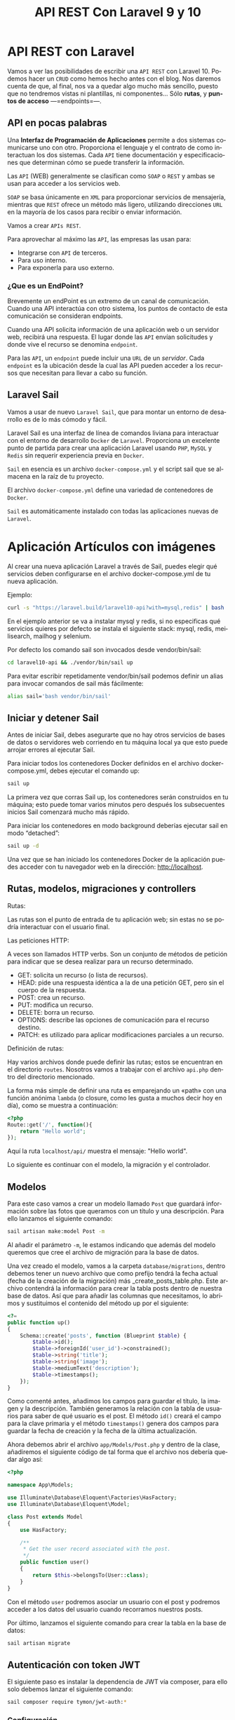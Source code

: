 #+TITLE: API REST Con Laravel 9 y 10
#+AUTHOR:
#+EMAIL:
#+DATE:
#+OPTIONS: texht:t toc:3 num:3 -:nil ^:{} ":nil ':nil
#+OPTIONS: tex:t
#+LATEX_CLASS: article
#+LATEX_HEADER:p
#+LANGUAGE: es

#+BEGIN_COMMENT
#+LATEX_HEADER: \usepackage[AUTO]{babel}
#+END_COMMENT

#+LATEX_HEADER_EXTRA: \usepackage{mdframed}
#+LATEX_HEADER_EXTRA: \BeforeBeginEnvironment{minted}{\begin{mdframed}}
#+LATEX_HEADER_EXTRA: \AfterEndEnvironment{minted}{\end{mdframed}}

#+LATEX: \setlength\parindent{10pt}
#+LATEX_HEADER: \usepackage{parskip}

#+latex_header: \usepackage[utf8]{inputenc} %% For unicode chars
#+LATEX_HEADER: \usepackage{placeins}

#+LATEX_HEADER: \usepackage[margin=1.40cm]{geometry}

#+LaTeX_HEADER: \usepackage[T1]{fontenc}
#+LaTeX_HEADER: \usepackage{mathpazo}
#+LaTeX_HEADER: \linespread{1.05}
#+LaTeX_HEADER: \usepackage[scaled]{helvet}
#+LaTeX_HEADER: \usepackage{courier}

#+LaTeX_HEADER: \hypersetup{colorlinks=true,linkcolor=blue}
#+LATEX_HEADER: \RequirePackage{fancyvrb}
#+LATEX_HEADER: \DefineVerbatimEnvironment{verbatim}{Verbatim}{fontsize=\small,formatcom = {\color[rgb]{0.5,0,0}}}

* API REST con Laravel
Vamos a ver las posibilidades de escribir una =API REST= con
Laravel 10. Podemos hacer un =CRUD= como hemos hecho antes con el
blog. Nos daremos cuenta de que, al final, nos va a quedar algo mucho
más sencillo, puesto que no tendremos vistas ni plantillas, ni
componentes... Sólo *rutas*, y *puntos de acceso* —=endpoints=—.

** API en pocas palabras
Una *Interfaz de Programación de Aplicaciones* permite a dos sistemas
comunicarse uno con otro. Proporciona el lenguaje y el contrato de
como interactuan los dos sistemas. Cada =API= tiene documentación y
especificaciones que determinan cómo se puede transferir la
información.

Las =API= (WEB) generalmente se clasifican como =SOAP= o =REST= y
ambas se usan para acceder a los servicios web.

=SOAP= se basa únicamente en =XML= para proporcionar servicios de
mensajería, mientras que =REST= ofrece un método más ligero, utilizando
direcciones =URL= en la mayoría de los casos para recibir o enviar
información.

Vamos a crear =APIs REST=.

Para aprovechar al máximo las =API=, las empresas las usan para:
  - Integrarse con =API= de terceros.
  - Para uso interno.
  - Para exponerla para uso externo.



\page


*** ¿Que es un EndPoint?
Brevemente un endPoint es un extremo de un canal de
comunicación. Cuando una API interactúa con otro sistema, los puntos
de contacto de esta comunicación se consideran endpoints.

Cuando una API solicita información de una aplicación web o un
servidor web, recibirá una respuesta. El lugar donde las =API= envían
solicitudes y donde vive el recurso se denomina =endpoint=.

Para las =API=, un =endpoint= puede incluir una =URL= de un
/servidor/. Cada =endpoint= es la ubicación desde la cual las API pueden
acceder a los recursos que necesitan para llevar a cabo su función.

** Laravel Sail
Vamos a usar de nuevo =Laravel Sail=, que para montar un entorno de
desarrollo es de lo más cómodo y fácil.

Laravel Sail es una interfaz de línea de comandos liviana para
interactuar con el entorno de desarrollo =Docker= de
=Laravel=. Proporciona un excelente punto de partida para crear una
aplicación Laravel usando =PHP=, =MySQL= y =Redis= sin requerir
experiencia previa en =Docker=.

=Sail= en esencia es un archivo =docker-compose.yml= y el script sail
que se almacena en la raíz de tu proyecto.

El archivo =docker-compose.yml= define una variedad de contenedores de
=Docker=.

=Sail= es automáticamente instalado con todas las aplicaciones nuevas de
=Laravel=.


* Aplicación Artículos con imágenes
Al crear una nueva aplicación Laravel a través de Sail, puedes elegir
qué servicios deben configurarse en el archivo docker-compose.yml de
tu nueva aplicación.

Ejemplo:
#+begin_src bash
curl -s "https://laravel.build/laravel10-api?with=mysql,redis" | bash
#+end_src

En el ejemplo anterior se va a instalar mysql y redis, si no
especificas qué servicios quieres por defecto se instala el siguiente
stack: mysql, redis, meilisearch, mailhog y selenium.

Por defecto los comando sail son invocados desde vendor/bin/sail:
#+begin_src bash
cd laravel10-api && ./vendor/bin/sail up
#+end_src

Para evitar escribir repetidamente vendor/bin/sail podemos definir un
alias para invocar comandos de sail más fácilmente:
#+begin_src bash
alias sail='bash vendor/bin/sail'
#+end_src

** Iniciar y detener Sail
Antes de iniciar Sail, debes asegurarte que no hay otros servicios de
bases de datos o servidores web corriendo en tu máquina local ya que
esto puede arrojar errores al ejecutar Sail.

Para iniciar todos los contenedores Docker definidos en el archivo
docker-compose.yml, debes ejecutar el comando up:
#+begin_src bash
sail up
#+end_src

La primera vez que corras Sail up, los contenedores serán construidos
en tu máquina; esto puede tomar varios minutos pero después los
subsecuentes inicios Sail comenzará mucho más rápido.

Para iniciar los contenedores en modo background deberías ejecutar
sail en modo “detached”:
#+begin_src bash
sail up -d
#+end_src

Una vez que se han iniciado los contenedores Docker de la aplicación
puedes acceder con tu navegador web en la dirección: http://localhost.

** Rutas, modelos, migraciones y controllers
**** Rutas:
Las rutas son el punto de entrada de tu aplicación web; sin estas no
se podría interactuar con el usuario final.

**** Las peticiones HTTP:
A veces son llamados HTTP verbs. Son un conjunto de métodos de
petición para indicar que se desea realizar para un recurso
determinado.
    - GET: solicita un recurso (o lista de recursos).
    - HEAD: pide una respuesta idéntica a la de una petición GET, pero
      sin el cuerpo de la respuesta.
    - POST: crea un recurso.
    - PUT: modifica un recurso.
    - DELETE: borra un recurso.
    - OPTIONS: describe las opciones de comunicación para el recurso destino.
    - PATCH: es utilizado para aplicar modificaciones parciales a un recurso.

**** Definición de rutas:
Hay varios archivos donde puede definir las rutas; estos se encuentran
en el directorio =routes=. Nosotros vamos a trabajar con el archivo
=api.php= dentro del directorio mencionado.

La forma más simple de definir una ruta es emparejando un «path» con
una función anónima =lambda= (o closure, como les gusta a muchos decir
hoy en día), como se muestra a continuación:
#+begin_src php
<?php
Route::get('/', function(){
    return "Hello world";
});
#+end_src

Aquí la ruta =localhost/api/= muestra el mensaje: "Hello world".

Lo siguiente es continuar con el modelo, la migración y el controlador.

** Modelos
Para este caso vamos a crear un modelo llamado =Post= que guardará
información sobre las fotos que queramos con un título y una
descripción. Para ello lanzamos el siguiente comando:
#+begin_src bash
sail artisan make:model Post -m
#+end_src

Al añadir el parámetro =-m=, le estamos indicando que además del modelo
queremos que cree el archivo de migración para la base de datos.

Una vez creado el modelo, vamos a la carpeta =database/migrations=,
dentro debemos tener un nuevo archivo que como prefijo tendrá la fecha
actual (fecha de la creación de la migración) más
_create_posts_table.php. Este archivo contendrá la información para
crear la tabla posts dentro de nuestra base de datos. Así que para
añadir las columnas que necesitamos, lo abrimos y sustituimos el
contenido del método up por el siguiente:

#+begin_src php
<?=
public function up()
{
    Schema::create('posts', function (Blueprint $table) {
        $table->id();
        $table->foreignId('user_id')->constrained();
        $table->string('title');
        $table->string('image');
        $table->mediumText('description');
        $table->timestamps();
    });
}
#+end_src


Como comenté antes, añadimos los campos para guardar el título, la
imagen y la descripción. También generamos la relación con la tabla de
usuarios para saber de qué usuario es el post. El método =id()= creará
el campo para la clave primaria y el método =timestamps()= genera dos
campos para guardar la fecha de creación y la fecha de la última
actualización.

Ahora debemos abrir el archivo =app/Models/Post.php= y dentro de la
clase, añadiremos el siguiente código de tal forma que el archivo nos
debería quedar algo así:
#+begin_src php
<?php

namespace App\Models;

use Illuminate\Database\Eloquent\Factories\HasFactory;
use Illuminate\Database\Eloquent\Model;

class Post extends Model
{
    use HasFactory;

    /**
     * Get the user record associated with the post.
     */
    public function user()
    {
        return $this->belongsTo(User::class);
    }
}
#+end_src


Con el método ~user~ podremos asociar un usuario con el post y podremos
acceder a los datos del usuario cuando recorramos nuestros posts.

Por último, lanzamos el siguiente comando para crear la tabla en la
base de datos:
#+begin_src bash
sail artisan migrate
#+end_src

** Autenticación con token JWT
El siguiente paso es instalar la dependencia de JWT vía composer, para
ello solo debemos lanzar el siguiente comando:
#+begin_src bash
sail composer require tymon/jwt-auth:*
#+end_src

*** Configuración
Una vez instalado, debemos abrir el archivo =config/app.php=. Ahí
veremos que retorna un array enorme. Pues bien, debemos ir a la clave
=providers= y añadir la siguiente línea:
#+begin_src php
<?=
Tymon\JWTAuth\Providers\LaravelServiceProvider::class,
#+end_src

De tal forma que quedaría algo así:
#+begin_src php
<?=
'providers' => [

        /*
         * Laravel Framework Service Providers...
         */
        .
        .
        .
        Illuminate\Validation\ValidationServiceProvider::class,
        Illuminate\View\ViewServiceProvider::class,
        Tymon\JWTAuth\Providers\LaravelServiceProvider::class,
        .
        .
        .
],
#+end_src

Al añadirlo en esta lista, el servicio de =JWT= se cargará
automáticamente cada vez que un usuario haga una petición a nuestra
API.

Una vez hecho esto, deberemos crear un archivo llamado =config/jwt.php=,
para ello, solo debemos lanzar el siguiente comando y este lo creará
automáticamente:
#+begin_src bash
sail artisan vendor:publish --provider="Tymon\JWTAuth\Providers\LaravelServiceProvider"
#+end_src

Una vez creado, lanzaremos el siguiente comando para crear una
variable de entorno con una =clave= para JWT. Lanzamos el siguiente
comando y listo[1]:
#+begin_src bash
sail artisan jwt:secret
#+end_src

Ahora deberemos modificar la forma en la que nos autenticamos por
defecto en Laravel así que lo queremos hacer es abrir el archivo
=config/auth.php= y sustituir unas claves y valores por los siguientes:
#+begin_src php
<?=
    .
    .
    .
    'defaults' => [
        'guard' => 'api',
        'passwords' => 'users',
    ],
    .
    .
    .
    'guards' => [
        'api' => [
            'driver' => 'jwt',
            'provider' => 'users',
        ],
    ],
#+end_src

En la clave =defaults= lo que hacemos es sustituir =guard= con valor =web=
por =api=, ya que el tipo de login que vamos a usar va a ser el de API.

En la clave =guards=, cambiamos la clave =web= por =api=, ya que no la
necesitamos y en API le diremos que vamos a usar *el driver de JWT*.

*** Modelo
Una vez hecho esto, deberemos editar el modelo =User.php= que ya viene
por defecto en Laravel, asi que abrimos el archivo =app/Models/User.php=
y reemplazamos su contenido por el siguiente:
#+begin_src php
<?php

namespace App\Models;

use Illuminate\Database\Eloquent\Factories\HasFactory;
use Tymon\JWTAuth\Contracts\JWTSubject;
use Illuminate\Notifications\Notifiable;
use Illuminate\Foundation\Auth\User as Authenticatable;

class User extends Authenticatable implements JWTSubject
{
    use Notifiable;
    use HasFactory;

    // Rest omitted for brevity

    /**
     * Get the identifier that will be stored in the subject claim of the JWT.
     *
     * @return mixed
     */
    public function getJWTIdentifier()
    {
        return $this->getKey();
    }

    /**
     * Return a key value array, containing any custom claims to be added to the JWT.
     *
     * @return array
     */
    public function getJWTCustomClaims()
    {
        return [];
    }
}
#+end_src

*** Controlador
Para gestionar las peticiones de login, necesitaremos crear un
controlador que se encargue de la autenticación. Para crearlo,
lanzamos el siguiente comando:
#+begin_src bash
sail  artisan make:controller Api/V1/AuthController
#+end_src

De esta forma, crearemos el controlador para gestionar la
autenticación en la ruta
=app/Http/Controllers/Api/V1/AuthController.php=. Una vez creado,
añadiremos el siguiente código:
#+begin_src php
<?php

namespace App\Http\Controllers\Api\V1;

use App\Http\Controllers\Controller;

class AuthController extends Controller
{
    /**
     * Create a new AuthController instance.
     *
     * @return void
     */
    public function __construct()
    {
        $this->middleware('auth:api', ['except' => ['login']]);
    }

    /**
     * Get a JWT via given credentials.
     *
     * @return \Illuminate\Http\JsonResponse
     */
    public function login()
    {
        $credentials = request(['email', 'password']);

        if (! $token = auth()->attempt($credentials)) {
            return response()->json(['error' => 'Unauthorized'], 401);
        }

        return $this->respondWithToken($token);
    }

    /**
     * Get the authenticated User.
     *
     * @return \Illuminate\Http\JsonResponse
     */
    public function me()
    {
        return response()->json(auth()->user());
    }

    /**
     * Log the user out (Invalidate the token).
     *
     * @return \Illuminate\Http\JsonResponse
     */
    public function logout()
    {
        auth()->logout();

        return response()->json(['message' => 'Successfully logged out']);
    }

    /**
     * Refresh a token.
     *
     * @return \Illuminate\Http\JsonResponse
     */
    public function refresh()
    {
        return $this->respondWithToken(auth()->refresh());
    }

    /**
     * Get the token array structure.
     *
     * @param  string $token
     *
     * @return \Illuminate\Http\JsonResponse
     */
    protected function respondWithToken($token)
    {
        return response()->json([
            'access_token' => $token,
            'token_type' => 'bearer',
            'expires_in' => auth()->factory()->getTTL() * 60
        ]);
    }
}
#+end_src
Este código se encargará de gestionar las distintas rutas que
utilizaremos para todo el proceso de autenticación.

*Nota*:
#+Begin_mdframed
Para las pruebas podemos cambiar el campo =expires_in=, para no tener
que generar un nuevo token cada dos por tres.
#+End_mdframed

*** Rutas
El siguiente paso que haremos, será configurar las rutas así abrimos
el archivo =routes/api.php= y sustituimos su contenido por el siguiente:
#+begin_src php
<?php

use Illuminate\Support\Facades\Route;

Route::group([
    'middleware' => 'api',
    'prefix' => 'v1/auth'

], function ($router) {
    Route::post('login', [\App\Http\Controllers\Api\V1\AuthController::class,
                 'login'])->name('login');
    Route::post('logout', [\App\Http\Controllers\Api\V1\AuthController::class,
                  'logout'])->name('logout');
    Route::post('refresh', [\App\Http\Controllers\Api\V1\AuthController::class,
                 'refresh'])->name('refresh');
    Route::post('me', [\App\Http\Controllers\Api\V1\AuthController::class,
                 'me'])->name('me');
});
#+end_src


Como podéis ver, la dependencia de =JWT= en Laravel nos crea varias
rutas aunque en nuestro caso sólo utilizaremos la ruta de login para
obtener el token de acceso.

También, todas nuestras rutas tendrán un /prefijo/ =v1/auth=, de esta
forma si luego trabajamos con otra versión, podremos separar como
hacer la autenticación de una versión a otra.

*** Configuración de la BD
Como siempre, deberemos editar el archivo =.env= para añadir las
conexiones a la base de datos así que lo abrimos y añadimos la
configuración a nuestra =BD=. Nos vale con lo que sail hace, nada que
tocar.

Normalmente con Sail no hay que crear la BD, pero a veces se tiene que
crear la base de datos con el nombre que queráis en vuestro cliente de
MySQL para que todo funcione correctamente.

El siguiente paso es crear unos cuantos usuarios para probar que todo
funciona correctamente. Para ello, vamos al archivo
=database/seeders/DatabaseSeeder.php= y descomentamos la línea para
crear los usuarios. De esta forma podremos crearlos automáticamente
cuando lancemos la migración de las tablas a la base de datos.
#+begin_src php
<?=
public function run()
{
    \App\Models\User::factory(10)->create();
}
#+end_src

Una vez hecho esto, vamos a crear los usuarios y las tablas en la base
de datos. Para ello lanzamos el siguiente comando:
#+begin_src bash
sail artisan migrate --seed
#+end_src

** CRUD
Ahora que ya tenemos el modelo, es hora de ponerse manos a la obra con
el CRUD, así que lo primero que vamos a hacer es crear el controlador
con el siguiente comando:
#+begin_src bash
sail php artisan make:controller Api/V1/PostController --api --model=Post
#+end_src

Al igual que el controlador de autenticación, =PostController= será
guardado dentro de la carpeta V1 para poder separar futuras versiones
de la =API=. El parámetro =--api= creará automáticamente los métodos del
=CRUD= y =--model=Post= le indicará que este controlador trabajará con los
datos del modelo =Post=.

Ahora que ya tenemos el controlador, vamos a generar las rutas así que
vamos al archivo =routes/api.php= y añadimos la siguiente línea:

#+begin_src php
<?=
//en una sola línea
Route::apiResource('v1/posts',
                  App\Http\Controllers\Api\V1\PostController::class)
                   ->middleware('api');
#+end_src

Con esta simple línea crearemos todas las rutas con las que podremos
acceder a los cinco métodos de =PostController= que podrán realizar las
siguientes acciones:

  - Mostrar un listado de todos los post con las fotos.
  - Mostrar un post en concreto por el id.
  - Crearlas.
  - Actualizarlas
  - Eliminarlas.

Para ver las rutas generadas, podéis lanzar el siguiente comando:
#+begin_src bash
sail artisan route:list
#+end_src

Ahora tenemos las rutas, pero nos falta controlar que los =endpoints=
para la /creación, actualización y borrado/ necesiten de un usuario
autenticado para poder utilizarlos. Para añadir este control, debemos
ir al archivo =app/Http/Controllers/Api/V1/PostController.php= y en él
crearemos el constructor de la clase en el que añadiremos el siguiente
código:
#+begin_src php
public function __construct()
{
    $this->middleware('auth:api', ['except' => ['index', 'show']]);
}
#+end_src

Con esta línea le diremos a Laravel que, a excepción de los métodos
~index~ y ~show~, los demás necesitarán pasar por el middleware
=auth:api=, el cual se encargará de /validar/ el =token= que pasemos por
la cabecera.

*** Creación
Ahora que ya tenemos las rutas y el controlador es hora de darle
vidilla a nuestra =API=. Para ello, lo primero que haremos será
habilitar la funcionalidad para añadir nuevos posts para más adelante
poder probar los endpoints para listar todos los post y el post por
id.

Lo primero que vamos a hacer es crear un objeto =Request=. Esta
funcionalidad la utilizaremos para validar los datos que nos envíe el
usuario. Para crear la request lanzamos el siguiente comando:
#+begin_src bash
sail artisan make:request V1/PostRequest
#+end_src

Al lanzar este comando nos creará un archivo dentro de la ruta
=app/Http/Requests/V1/PostRequest.php=. Pues bien, lo que vamos a hacer
ahora es abrir ese archivo y sustituir su contenido por el siguiente:
#+begin_src php
<?php

namespace App\Http\Requests\V1;

use Illuminate\Foundation\Http\FormRequest;
use Illuminate\Support\Facades\Auth;

class PostRequest extends FormRequest
{
    /**
     * Determine if the user is authorized to make this request.
     *
     * @return bool
     */
    public function authorize()
    {
        return Auth::check();
    }

    /**
     * Get the validation rules that apply to the request.
     *
     * @return array
     */
    public function rules()
    {
        return [
            'title' => 'required|max:70',
            'image' => 'required|image|max:1024',
            'description' => 'required|max:2000',
        ];
    }
}
#+end_src

Este archivo tiene dos métodos, el primero, el método =authorize= que
sólo *permitirá realizar la petición si el usuario está
autenticado*. Para ello utiliza el método =check= de la clase =Auth=
que devuelve =true= si el usuario que realiza la petición está
autenticado, y si no, devolverá =false=. En caso de no estar autenticado
retornará el =error 401 unauthorized=.

El segundo método es el método =rules=. En este método *validaremos* los
datos que nos debe enviar el usuario que son el título, la imagen y la
descripción. Como podéis ver, retorna un array con formato clave valor
en el que cada clave es el campo a enviar y su valor son las distintas
reglas que debe cumplir para ser validado separadas por |. Si no
cumple alguna de estas reglas, Laravel devolverá un error.

Dicho esto vamos a explicar las reglas que vamos a utilizar:

La regla =required= indicará que el campo es obligatorio.

En =title=, =max:70= indicará el número máximo de caracteres que podrá
enviar un usuario para asignar un título.

En =image=, añadimos la regla =image= que indica que vamos a enviar un
fichero de tipo imagen. En este caso, =max:1024= indicará que el tamaño
máximo de una imagen será de /1024 KB/.

En =description= al igual que en title añadimos la regla max esta vez
con un límite de /2000 caracteres/.

Aparte de estas hay muchas más reglas, para verlas podéis hacerlo
pinchando en el [[https://laravel.com/docs/10.x/validation][siguiente enlace]].

El siguiente paso que vamos a realizar es añadir la funcionalidad para
poder /crear post/. Para ello abrimos el
archivo =app/Http/Controllers/Api/V1/PostController.php= e importamos
las clases =PostRequest= y =Auth=, aparte, añadimos el siguiente código en
el método =store= y creamos el método =update= que usaremos para guardar
las imágenes.
#+begin_src php
<?php

namespace App\Http\Controllers\Api\V1;

use App\Http\Controllers\Controller;
use App\Models\Post;
use Illuminate\Http\Request;
use App\Http\Requests\V1\PostRequest;
use Illuminate\Support\Facades\Auth;

class PostController extends Controller
{
...
    /**
     * Store a newly created resource in storage.
     *
     * @param  App\Http\Requests\V1\PostRequest $request
     * @return \Illuminate\Http\Response
     */
    public function store(PostRequest $request)
    {
        $request->validated();

        $user = Auth::user();

        $post = new Post();
        $post->user()->associate($user);
        $url_image = $this->upload($request->file('image'));
        $post->image = $url_image;
        $post->title = $request->input('title');
        $post->description = $request->input('description');

        $res = $post->save();

        if ($res) {
            return response()->json(['message' => 'Post create succesfully'], 201);
        }
        return response()->json(['message' => 'Error to create post'], 500);
    }

    private function upload($image)
    {
        $path_info = pathinfo($image->getClientOriginalName());
        $post_path = 'images/post';

        $rename = uniqid() . '.' . $path_info['extension'];
        $image->move(public_path() . "/$post_path", $rename);
        return "$post_path/$rename";
    }
...
#+end_src

Una vez hecho esto vamos a explicar que es lo que hace el método
=store=.

Lo primero que hacemos es validar los datos que nos envía el usuario,
para ello lanzamos el método =validated()= del objeto =$request= y este
comprobará que se cumplen las reglas que creamos en la clase
=PostRequest=.

El siguiente paso es obtener el usuario y crear un objeto de tipo
=post= para guardar la información. *Asociamos el usuario al post* y
nos valemos del método *upload* para guardar la imagen en la carpeta
pública de Laravel y nos retornará su =url=, de esta forma podremos
guardar su ruta en la bbdd y visualizarla más adelante.

Añadimos también el título y la descripción y usamos el método =save=
del objeto =$post= para guardar los cambios. Si todo ha ido bien
retornará =true= y enviaremos al usuario un /mensaje diciendo que todo ha
ido bien/, si no, le diremos al usuario que /hemos tenido un error/ y nos
tocará revisar.

Ahora que ya lo tenemos montado es hora de probarlo. Usaremos [[https://insomnia.rest/][Insomnia]]
o [[https://www.postman.com/product/rest-client/][Postman]], pero podéis utilizar la herramienta que más os guste.

Primero deberemos generar el =token JWT= para poder autenticarnos: En
=Insomnia= (o =Postman=), creamos una petición tipo =POST= contra la =url=
=localhost/api/v1/auth/login=
[[file:LoginObtenciónDelToken.png]]

Una vez hecho esto lanzaremos una petición a la siguiente
url =http://localhost/api/v1/posts=. Esta petición deberá ser de
tipo =POST= y en ella deberemos enviar los parámetros =title=, =image= y
=description=. También tenemos que enviar las siguientes cabeceras para
que funcione correctamente:

#+begin_src html
Content-type: multipart/form-data;
Authorization: Bearer <my-token>
Accept: application/json
#+end_src

El =Bearer Token= lo podemos poner en la pestaña de =Auth= donde
seleccionaremos =Bearer token= y pegamos el =token JWT= obtenido
anteriormente.

[[file:BearerToken.png]]

La creación del post la mandamos en el cuerpo del mensaje —body—.

[[file:PrimerPost.png]]

El resto de cabeceras las añadimos en Headers:

[[file:RestoCabeceras.png]]


*** Lectura
Para mostrar datos, Laravel provee una clase intermediaria para poder
modificar la respuesta, lo que nos permitiría ocultar =ids=, mostrar lo
que queramos... Son los recursos —=Resources=—. Primero la creamos:
#+begin_src bash
sail artisan make:resource V1/PostResource
#+end_src

Este comando generará un archivo en la ruta
=app/Http/Resources/V1/PostResource.php=. Por defecto tiene un método
llamado =toArray= que recibe una =Request= (que en este caso sería el
=post=) y lo convierte en array, pero nosotros vamos a cambiar levemente
el funcionamiento para modificar los datos que queremos mostrar y como
mostrarlos. Abrimos el archivo y sustituimos el contenido del método
~toArray~ por el siguiente:
#+begin_src php
<?=
public function toArray($request)
{
    return [
        'id' => $this->id,
        'title' => $this->title,
        'description' => $this->description,
        'photo' => url($this->image),
        'author' => [
            'name' => $this->user->name,
            'email' => $this->user->email,
        ],
        'created_at' => $this->created_at
    ];
}
#+end_src

Cuando creemos un objeto de tipo =PostResource=, este podrá recibir un
=post= o una =colección de posts=. Al llamar al campo =toArray=, recorrerá
los posts y podremos acceder a sus campos gracias a =$this=. De esta
forma hemos podido realizar las siguientes modificaciones:
- Ya no mostramos el campo =updated_at=.
- Hemos renombrado el campo =image= por =photo=, además añadimos la
  =url= y no sólo donde está almacenada en el proyecto. Esto lo hacemos
  porque sin ello no podríamos ver la imagen.
- Hemos añadido el =nombre de usuario= y el =email= del autor del =post=.

Ahora que ya tenemos el =Resource= configurado es hora de utilizarlo,
para ello abrimos el archivo =PostController.php=, añadimos la clase
=PostResource= y modificamos los métodos =index= y =show= con el siguiente
código:
#+begin_src php
<?php

...
use App\Http\Resources\V1\PostResource;

class PostController extends Controller
{
    ...
    /**
     * Display a listing of the resource.
     *
     * @return \Illuminate\Http\Response
     */
    public function index()
    {
        return PostResource::collection(Post::latest()->paginate());
    }
    ...
    public function show(Post $post)
    {
         return new PostResource($post);
    }
    ...
#+end_src

El método =index= se encargará de /retornar/ todos los =posts=
disponibles. Al utilizar el método =collection= de =PostResource= y al
devolver los posts páginados con el modelo =Post=, obtendremos un
listado de los 15 últimos posts. Además nos mostrará los /links a
sucesivas páginas de posts/ y una clave =meta= con información como el
número total de posts, posts por página, etc. Vamos que nos da mucha
información sin hacer prácticamente nada.

Para obtener el /listado de posts/ sólo tendremos que lanzar una
petición de tipo =GET= a la siguiente url: =localhost/api/v1/auth/posts=.

Este endpoint nos devolverá el siguiente =json= (cambiando mis posts por
los vuestros):
#+begin_src javascript
{
	"data": [
		{
			"id": 1,
			"title": "Primer Post",
			"description": "Primera descripción",
			"photo": "http:\/\/localhost\/images\/post\/639311daf18ce.jpg",
			"author": {
				"name": "Test User",
				"email": "test@example.com"
			},
			"created_at": "2022-12-09T10:45:46.000000Z"
		}
	],
	"links": {
		"first": "http:\/\/localhost\/api\/v1\/posts?page=1",
		"last": "http:\/\/localhost\/api\/v1\/posts?page=1",
		"prev": null,
		"next": null
	},
	"meta": {
		"current_page": 1,
		"from": 1,
		"last_page": 1,
		"links": [
			{
				"url": null,
				"label": "&laquo; Previous",
				"active": false
			},
			{
				"url": "http:\/\/localhost\/api\/v1\/posts?page=1",
				"label": "1",
				"active": true
			},
			{
				"url": null,
				"label": "Next &raquo;",
				"active": false
			}
		],
		"path": "http:\/\/localhost\/api\/v1\/posts",
		"per_page": 15,
		"to": 1,
		"total": 1
	}
}
#+end_src

El método =show= se encargará de mostrarnos un único post enviando el
=id= por la =url=. Este método crea un objeto de tipo =PostResource= y
recibe el objeto post en el constructor.

Para realizar la petición debemos lanzar una petición de tipo =GET= a la
siguiente url =http://localhost:8000/api/v1/posts/1=  sustituyendo el id
del post que queráis mostrar por el *1* que es que quiero visualizar yo:

Esta petición devolverá el siguiente resultado:
#+begin_src javascript
{
	"data": {
		"id": 1,
		"title": "Primer Post",
		"description": "Primera descripción",
		"photo": "http:\/\/localhost\/images\/post\/639311daf18ce.jpg",
		"author": {
			"name": "Test User",
			"email": "test@example.com"
		},
		"created_at": "2022-12-09T10:45:46.000000Z"
	}
}
#+end_src


*** Actualización
El siguiente paso es crear la actualización, para ello vamos al
archivo =PostController.php=, importamos la clase =Validator= y
modificamos el método =update= con el siguiente código:
#+begin_src php
<?=
...
use Illuminate\Support\Facades\Validator;

class PostController extends Controller
{

    public function update(Request $request, Post $post)
    {
        Validator::make($request->all(), [
            'title' => 'max:191',
            'image' => 'image|max:1024',
            'description' => 'max:2000',
        ])->validate();

        if (Auth::id() !== $post->user->id) {
            return response()->json(['message' => 'You don\'t have permissions'], 403);
        }

        if (!empty($request->input('title'))) {
            $post->title = $request->input('title');
        }
        if (!empty($request->input('description'))) {
            $post->description = $request->input('description');
        }
        if (!empty($request->file('image'))) {
            $url_image = $this->upload($request->file('image'));
            $post->image = $url_image;
        }

        $res = $post->save();

        if ($res) {
            return response()->json(['message' => 'Post update succesfully']);
        }

        return response()->json(['message' => 'Error to update post'], 500);
    }
#+end_src

Una vez añadido el código vamos a explicar que hace:

- En este caso, en vez de crear un archivo =request=, se ha añadido la
  validación desde el propio método gracias a la clase =Validator=. Como
  veis solo tenemos que añadir las reglas como en el archivo =request= y
  lanzar el método =validate()=.
- El siguiente paso es verificar que el usuario que realiza la
  petición es el /propietario del post/. Si no es así /mostraremos un
  error/.
- Después comprobamos que datos ha enviado el usuario y que sólo
  modificamos los existentes.
- Por último guardamos y si todo ha ido bien retornamos un mensaje
  afirmativo.

*Importante*:
#+Begin_mdframed
Para lanzar la actualización en Laravel *NO* debemos usar el
método =PUT= o =PATCH= en los casos en los que enviemos archivos, ya
que =PHP= *NO guarda* la información en la super variable =$_FILES= en una
petición =PUT= o =PATCH= y por lo tanto no podremos actualizar este campo
si se da el caso. Tendremos que lanzar una petición de tipo =POST= y
enviar el parámetro *_method: =PUT=* en la cabecera.
#+End_mdframed

La petición será igual a la que realizamos para pedir un =POST= en el
que debemos añadir el =id= del post que queremos actualizar.

Os dejo captura para que lo veáis más claro:
[[file:UpdatePost.png]]

*** Borrado
Por último vamos a crear la acción de borrado. Volvemos al archivo
=PostController.php= y modificamos el método =destroy= por el siguiente
código:
#+begin_src php
<??
public function destroy(Post $post)
{
    $res = $post->delete();

    if ($res) {
        return response()->json(['message' => 'Post delete succesfully']);
    }

    return response()->json(['message' => 'Error to update post'], 500);
}
#+end_src

En este caso solo debemos lanzar el método =delete= y listo, nuestro
post habrá sido eliminado.

Para lanzar la petición deberemos utilizar el método =DELETE= y usar la
siguiente =url= sustituyendo el número final por el =id= del post que
queramos eliminar, ejemplo: =http://localhost:8000/api/v1/posts/1=


*** Conclusiones
Y listo, ya tenemos nuestra API completamente funcional con
Laravel 10. Como podéis ver Laravel se encarga de realizar mucho
trabajo por nosotros lo que hará que podamos ahorrar mucho tiempo a la
hora de montar una API.

*** Por hacer
- Si hay tiempo veremos una autenticación mejor que la de JWT, con
  Laravel Sanctum.

- Poner una API completa con Flask, para que la tengáis de referencia
  los que queráis saber algo de Flask.

- Conectar el servidor con el cliente. Esto ya es cosa de... "Cliente"



https://notasweb.me/entrada/crear-un-api-rest-en-laravel

https://cosasdedevs.com/posts/crud-api-laravel-8-parte-1-modelos-creacion/

https://www.iankumu.com/blog/laravel-rest-api/
Aut. con JWT
https://blog.logrocket.com/implementing-jwt-authentication-laravel-9/

https://www.linkedin.com/pulse/rest-api-laravel-10-using-jwt-token-muhammad-babar-gvqfc/



Footnotes:
[1] Cuando clonamos desde un repositorio el «secret» no está en el
repositorio, por lo que hay que volver a lanzar el comando.
